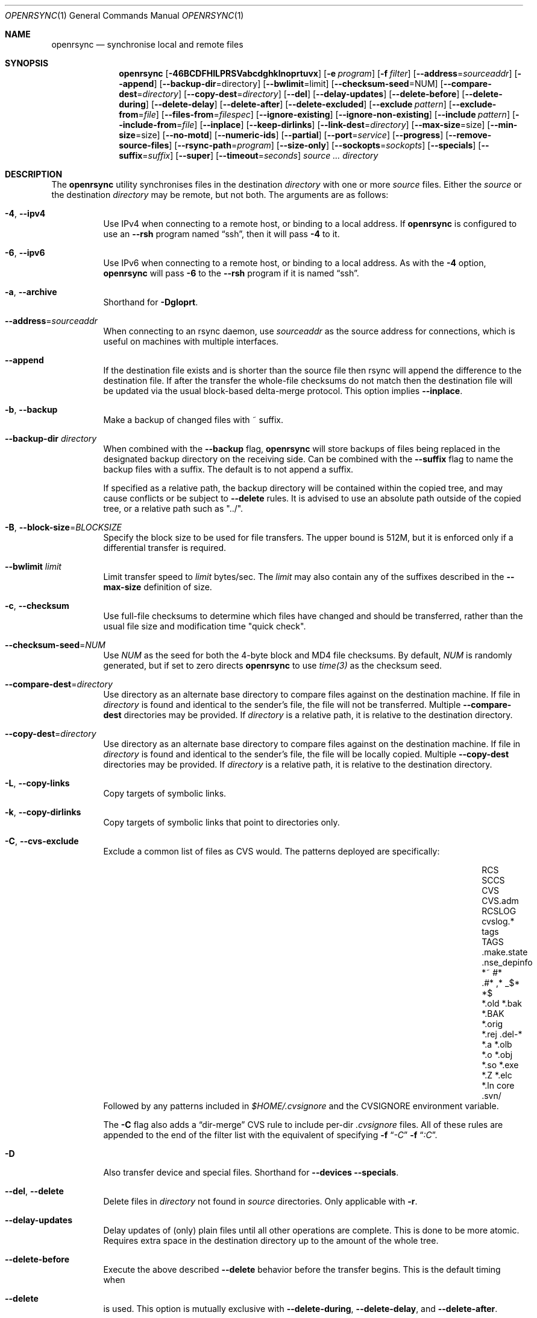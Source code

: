 .\"
.\" Copyright (c) 2019 Kristaps Dzonsons <kristaps@bsd.lv>
.\"
.\" Permission to use, copy, modify, and distribute this software for any
.\" purpose with or without fee is hereby granted, provided that the above
.\" copyright notice and this permission notice appear in all copies.
.\"
.\" THE SOFTWARE IS PROVIDED "AS IS" AND THE AUTHOR DISCLAIMS ALL WARRANTIES
.\" WITH REGARD TO THIS SOFTWARE INCLUDING ALL IMPLIED WARRANTIES OF
.\" MERCHANTABILITY AND FITNESS. IN NO EVENT SHALL THE AUTHOR BE LIABLE FOR
.\" ANY SPECIAL, DIRECT, INDIRECT, OR CONSEQUENTIAL DAMAGES OR ANY DAMAGES
.\" WHATSOEVER RESULTING FROM LOSS OF USE, DATA OR PROFITS, WHETHER IN AN
.\" ACTION OF CONTRACT, NEGLIGENCE OR OTHER TORTIOUS ACTION, ARISING OUT OF
.\" OR IN CONNECTION WITH THE USE OR PERFORMANCE OF THIS SOFTWARE.
.\"
.Dd $Mdocdate$
.Dt OPENRSYNC 1
.Os
.Sh NAME
.Nm openrsync
.Nd synchronise local and remote files
.Sh SYNOPSIS
.Nm openrsync
.Op Fl 46BCDFHILPRSVabcdghklnoprtuvx
.Op Fl e Ar program
.Op Fl f Ar filter
.Op Fl -address Ns = Ns Ar sourceaddr
.Op Fl -append
.Op Fl -backup-dir Ns = Ns directory
.Op Fl -bwlimit Ns = Ns limit
.Op Fl -checksum-seed Ns = Ns NUM
.Op Fl -compare-dest Ns = Ns Ar directory
.Op Fl -copy-dest Ns = Ns Ar directory
.Op Fl -del
.Op Fl -delay-updates
.Op Fl -delete-before
.Op Fl -delete-during
.Op Fl -delete-delay
.Op Fl -delete-after
.Op Fl -delete-excluded
.Op Fl -exclude Ar pattern
.Op Fl -exclude-from Ns = Ns Ar file
.Op Fl -files-from Ns = Ns Ar filespec
.Op Fl -ignore-existing
.Op Fl -ignore-non-existing
.Op Fl -include Ar pattern
.Op Fl -include-from Ns = Ns Ar file
.Op Fl -inplace
.Op Fl -keep-dirlinks
.Op Fl -link-dest Ns = Ns Ar directory
.Op Fl -max-size Ns = Ns size
.Op Fl -min-size Ns = Ns size
.Op Fl -no-motd
.Op Fl -numeric-ids
.Op Fl -partial
.Op Fl -port Ns = Ns Ar service
.Op Fl -progress
.Op Fl -remove-source-files
.Op Fl -rsync-path Ns = Ns Ar program
.Op Fl -size-only
.Op Fl -sockopts Ns = Ns Ar sockopts
.Op Fl -specials
.Op Fl -suffix Ns = Ns Ar suffix
.Op Fl -super
.Op Fl -timeout Ns = Ns Ar seconds
.Ar source ...
.Ar directory
.Sh DESCRIPTION
The
.Nm
utility synchronises files in the destination
.Ar directory
with one or more
.Ar source
files.
Either the
.Ar source
or the destination
.Ar directory
may be remote,
but not both.
The arguments are as follows:
.Bl -tag -width Ds
.It Fl 4 , -ipv4
Use IPv4 when connecting to a remote host, or binding to a local address.
If
.Nm
is configured to use an
.Fl -rsh
program named
.Dq ssh ,
then it will pass
.Fl 4
to it.
.It Fl 6 , -ipv6
Use IPv6 when connecting to a remote host, or binding to a local address.
As with the
.Fl 4
option,
.Nm
will pass
.Fl 6
to the
.Fl -rsh
program if it is named
.Dq ssh .
.It Fl a , -archive
Shorthand for
.Fl Dgloprt .
.It Fl -address Ns = Ns Ar sourceaddr
When connecting to an rsync daemon, use
.Ar sourceaddr
as the source address for connections, which is useful on machines with
multiple interfaces.
.It Fl -append
If the destination file exists and is shorter than the source file then rsync
will append the difference to the destination file.
If after the transfer the whole-file checksums do not match then the
destination file will be updated via the usual block-based delta-merge
protocol.
This option implies
.Fl -inplace .
.It Fl b , -backup
Make a backup of changed files with ~ suffix.
.It Fl -backup-dir Ar directory
When combined with the
.Fl -backup
flag,
.Nm
will store backups of files being replaced in the designated backup directory on
the receiving side.
Can be combined with the
.Fl -suffix
flag to name the backup files with a suffix.
The default is to not append a suffix.
.Pp
If specified as a relative path, the backup directory will be contained within
the copied tree, and may cause conflicts or be subject to
.Fl -delete
rules.
It is advised to use an absolute path outside of the copied tree, or a relative
path such as "../".
.It Fl B , -block-size Ns = Ns Ar BLOCKSIZE
Specify the block size to be used for file transfers.  The upper bound
is 512M, but it is enforced only if a differential transfer is required.
.It Fl -bwlimit Ar limit
Limit transfer speed to
.Ar limit
bytes/sec.
The
.Ar limit
may also contain any of the suffixes described in the
.Fl -max-size
definition of size.
.It Fl c , -checksum
Use full-file checksums to determine which files have changed and should
be transferred, rather than the usual file size and modification time
"quick check".
.It Fl -checksum-seed Ns = Ns Ar NUM
Use
.Ar NUM
as the seed for both the 4-byte block and MD4 file checksums.
By default,
.Ar NUM
is randomly generated, but if set to zero directs
.Nm
to use
.Ar time(3)
as the checksum seed.
.It Fl -compare-dest Ns = Ns Ar directory
Use directory as an alternate base directory to compare files against on the
destination machine.
If file in
.Ar directory
is found and identical to the sender's file, the file will not be transferred.
Multiple
.Fl -compare-dest
directories may be provided.
If
.Ar directory
is a relative path, it is relative to the destination directory.
.It Fl -copy-dest Ns = Ns Ar directory
Use directory as an alternate base directory to compare files against on the
destination machine.
If file in
.Ar directory
is found and identical to the sender's file, the file will be locally copied.
Multiple
.Fl -copy-dest
directories may be provided.
If
.Ar directory
is a relative path, it is relative to the destination directory.
.It Fl L , -copy-links
Copy targets of symbolic links.
.It Fl k , -copy-dirlinks
Copy targets of symbolic links that point to directories only.
.It Fl C , Fl -cvs-exclude
Exclude a common list of files as CVS would.
The patterns deployed are specifically:
.Bl -column -offset indent ".make.state" ".nse_depinfo" "*.BAK" "CVS.adm"
.It RCS         Ta SCCS         Ta CVS   Ta CVS.adm
.It RCSLOG      Ta cvslog.*     Ta tags  Ta TAGS
.It .make.state Ta .nse_depinfo Ta *~    Ta #*
.It .#*         Ta ,*           Ta _$*   Ta *$
.It *.old       Ta *.bak        Ta *.BAK Ta *.orig
.It *.rej       Ta .del-*       Ta *.a   Ta *.olb
.It *.o         Ta *.obj        Ta *.so  Ta *.exe
.It *.Z         Ta *.elc        Ta *.ln  Ta core
.It .svn/       Ta              Ta       Ta
.El
Followed by any patterns included in
.Pa $HOME/.cvsignore
and the
.Ev CVSIGNORE
environment variable.
.Pp
The
.Fl C
flag also adds a
.Dq dir-merge
CVS rule to include per-dir
.Pa .cvsignore
files.
All of these rules are appended to the end of the filter list with the
equivalent of specifying
.Fl f Dq Ar -C
.Fl f Dq Ar :C .
.It Fl D
Also transfer device and special files.
Shorthand for
.Fl -devices -specials .
.It Fl -del , -delete
Delete files in
.Ar directory
not found in
.Ar source
directories.
Only applicable with
.Fl r .
.It Fl -delay-updates
Delay updates of (only) plain files until all other operations
are complete.
This is done to be more atomic.
Requires extra space in the destination directory up to the amount of the
whole tree.
.It Fl -delete-before
Execute the above described
.Fl -delete
behavior before the transfer begins.
This is the default timing when
.It Fl -delete
is used.
This option is mutually exclusive with
.Fl -delete-during ,
.Fl -delete-delay ,
and
.Fl -delete-after .
.It Fl -delete-during
Execute the above described
.Fl -delete
behavior as the transfer happens, right before each directory to be transferred
is checked for updates.
This option is mutually exclusive with
.Fl -delete-before ,
.Fl -delete-delay ,
and
.Fl -delete-after .
.It Fl -delete-delay
Execute the above described
.Fl -delete
behavior after the transfer happens, but collect the list to be deleted right
before each directory to be transferred is checked for updates.
This option is mutually exclusive with
.Fl -delete-before ,
.Fl -delete-during ,
and
.Fl -delete-after .
.It Fl -delete-after
Execute the above described
.Fl -delete
behavior after the transfer has completed.
This option is mutually exclusive with
.Fl -delete-before ,
.Fl -delete-during ,
and
.Fl -delete-delay .
.It Fl -delete-excluded
When used in combination with any one of the above
.Fl -delete
options, supplied
.Fl -exclude
patterns will not prevent a file from being deleted.
.It Fl -exclude Ar pattern
Exclude files matching
.Em pattern .
.It Fl -exclude-from Ns = Ns Ar file
Load
.Em patterns
and
.Em rules
from
.Em file .
.It Fl -files-from Ns = Ns Ar filespec
Load list of files to transfer (as opposed to the
command line)
from
.Em filespec .
.Ar Filespec
can be of the form hostname:port:path.
.It Fl -ignore-existing
Ignore files that already exist.
.It Fl -ignore-non-existing , Fl -existing
Ignore files that do not already exist (do not create them).
.It Fl I , -ignore-times
Do not skip based on file size and modification time.
.It Fl -include Ar pattern
Include files matching
.Em pattern .
.It Fl -include-from Ns = Ns Ar file
Load
.Em patterns
and
.Em rules
from
.Em file .
.It Fl -devices
Also transfer device files.
.It Fl e Ar program , Fl -rsh Ns = Ns Ar program
Specify alternative communication program, defaults to
.Xr ssh 1 .
The
.Ev RSYNC_RSH
environment variable will be used if an
.Fl e
option is not present.
Note that
.Nm
will generally handle quotes, but it makes no attempt to deal with escape
sequences.
In particular, escaped quotation marks will not be escaped.
.It Fl F
Adds a standard
.Pa .rsync-filter
dir-merge filter rule.
Specifically,
.Fl F
will add
.Dq : /.rsync-filter
the first time it is seen, and
.Dq - .rsync-filter
the second time it is seen.
Subsequent uses have no effect.
.It Fl f Ar filter , Fl -filter Ns = Ns Ar filter
Process
.Ar filter
against the global filter chain.
The specified
.Ar filter
may be a rule to include a filter file, or to include a per-directory filter
file.
Regular filter files are processed immediately, while per-directory filter files
are processed as directories are encountered.
See
.Sx PATTERNS AND RULES
for more details about the syntax and capabilities of
.Nm
filters.
.It Fl g , -group
Set the group name to match the source.
For example, group
.Qq kristaps
with ID 1000 on a remote server is matched to group
.Qq kristaps
on the local machine with ID 2000.
If
.Fl -numeric-ids
is also given or if the remote group name is unknown on the local machine,
set the numeric group ID to match the source instead.
.It Fl H , -hard-links
Attempt to preserve hard links within the list of files transferred.
.It Fl h , -help
Print a brief description of all options.
.It Fl l , -links
Also transfer symbolic links.
The link is transferred as a standalone file: if the destination does
not exist, it will be broken.
.It Fl -inplace
Avoid creating temporary files, instead operating on files directly in place
in the destination.
This option has some notable trade-offs that must be considered prior to using
it.
For example, hardlinks will not be broken even if a file is no longer hardlinked
in the source directory.
.It Fl -keep-dirlinks
When a directory is sent, and the receiving side has a symlink to a
directory in that place, follow that symlink and place the directory's
contents in that symlinked dir.
.It Fl -link-dest Ns = Ns Ar directory
Use directory as an alternate base directory to compare files against on the
destination machine.
If file in
.Ar directory
is found and identical to the sender's file, the file will be hardlinked.
Multiple
.Fl -compare-dest
directories may be provided.
If
.Ar directory
is a relative path, it is relative to the destination directory.
.It Fl -max-size Ar size
Don't transfer any file that is larger than
.Ar size
bytes.
Alternatively
.Ar size
may instead use a multiplier (such as
0B, 100B, 1023B, 1K, 1.5K, 5.5M; or any sequence with a case-insensitive
terminal scale multiplier of B, K, M, G, T, P, or E; corresponding to bytes,
kilobytes, and so on)
to specify the size.
.It Fl -min-size Ar size
Don't transfer any file that is smaller than
.Ar size
bytes.
See
.Fl -max-size
on the definition of size.
.It Fl n , -dry-run
Do not actually modify the destination.
Mainly useful in combination with
.Fl v .
.It Fl -no-motd
Do not display the Message of the Day.
.It Fl -numeric-ids
Ignore user and group names, use numeric user and group IDs only.
Has no effect unless
.Fl g
or
.Fl o
is also given.
.It Fl o , -owner
Set the user name to match the source, with similar matching logic as for
.Fl g .
If
.Fl -numeric-ids
is also given or if the remote user name is unknown on the local machine,
set the numeric user ID to match the source instead.
Only works if run as root.
.It Fl P
Shorthand for
.Fl -partial
.Fl -progress .
.It Fl p , -perms
Set destination file or directory permissions to match the source when
it is updated.
.It Fl -partial
Do not remove partially transferred files if
.Nm
is interrupted, which opens up the possibility for them to be easily resumed
later.
.It Fl -port Ns = Ns Ar service
Specify an alternative TCP port number.
The
.Ar service
can be given as a decimal integer or as a name to be looked up in the
.Xr services 5
database.
The default is
.Dq rsync .
.It Fl -progress
Periodically report file transfer progress.
.It Fl r , -recursive
If
.Ar source
designates a directory, synchronise the directory and the entire subtree
connected at that point.
If
.Ar source
ends with a slash, only the subtree is synchronised, not the
.Ar source
directory itself.
If
.Ar source
is a file, this has no effect.
.It Fl -remove-source-files
Remove
.Ar source
files as they are transferred into
.Ar directory .
Files are only removed once they are confirmed to be fully in place.
By default
.Nm
will delete files as the transfer progresses, but given its asynchronous nature
there may be a noticeable delay between a given file finishing its transfer and
its subsequent removal.
.Pp
When combined with
.Fl -delay-updates ,
files will be removed in a larger batch toward the end of the transfer.
.It Fl R , -relative
Normally, pathnames on the commandline omit the directory components.
This option will include the dir components.
.It Fl -rsync-path Ns = Ns Ar program
Run
.Ar program
on the remote host instead of the default
.Pa rsync .
.It Fl -size-only
Skip files whose sizes match (regardless of timestamp).
.It Fl -sockopts Ns = Ns Ar sockopts
Set custom
.Ar sockopts
on the socket created to communicate with an rsync daemon.
.Ar sockopts
should be of the form
.Dq name Ns Oo = Ns value Oc Ns Oo , Ns ... Oc ,
where
.Ar name
matches an
.Dv SO_*
option described in
.Xr setsockopt 2 .
Note that only the following options are currently supported:
.Bl -column SO_REUSEADDR -offset indent
.It Dv SO_KEEPALIVE
.It Dv SO_REUSEADDR
.It Dv SO_SNDBUF
.It Dv SO_RCVBUF
.It Dv SO_SNDLOWAT
.It Dv SO_RCVLOWAT
.It Dv SO_SNDTIMEO
.It Dv SO_RCVTIMEO
.It Dv SO_REUSEPORT
May not be available on all systems.
.El
.It Fl S , -sparse
Attempt to efficiently handle sparse files.
.It Fl -specials
Also transfer fifo and unix domain socket files.
.It Fl -suffix Ar suffix
Sets the suffix to be appended to filenames when creating backups on the
receiver before replacing files.
Defaults to ~ except when combined with
.Fl -backup-dir
where the default is an empty string.
.It Fl -super
Always attempt traditionally super-user activities.
This flag mostly interacts with the
.Fl -owner ,
.Fl -group ,
and
.Fl -devices
options, which may be permitted to unprivileged users on the receiving end in
some configurations.
.Fl -no-super
is also supported to avoid them entirely.
.It Fl -timeout Ns = Ns Ar seconds
Set the I/O timeout in seconds.
Exit if no data was transferred for the specified time.
The default is 0, which means no timeout.
.It Fl t , -times
Set destination file and directory modification time to match the source
when it is updated or created.
.It Fl u , -update
Skip existing files on the destination that have a modification time newer
than the source file.
.It Fl v , -verbose
Increase verbosity.
Specify once for files being transferred, twice for specific status,
thrice for per-file transfer information, and four times for per-file
breakdowns.
.It Fl x , -one-file-system
Do not cross filesystem boundaries.
If this option is repeated, all mount point directories from the copy are
omitted.
Otherwise, it includes an empty directory at each mount point it encounters.
.It Fl V , -version
Print version and exit.
.El
.Pp
A remote
.Ar source
or
.Ar directory
has the syntax
.Ar host : Ns Ar path
for connecting via
.Xr ssh 1 ,
or
.Cm rsync Ns :// Ns Ar host Ns / Ns Ar path
or
.Ar host Ns :: Ns Ar path
for connecting to a remote daemon.
Subsequent to the first remote
.Ar source ,
the host may be dropped to become just
.Pf : Ar path
or
.Pf :: Ar path .
.Pp
For connecting to a remote daemon with
.Cm rsync Ns :// Ns Ar host
or
.Ar host Ns :: Ns Ar path ,
the first path component is interpreted as a
.Qq module :
.Ar host Ns :: Ns Ar module Ns / Ns Ar path .
This only applies to the first
.Ar source
invocation; subsequent to that, the module should not be specified.
.Pp
By default, new destination files and directories are given the current
time and the source file permissions.
Updated files retain their existing permissions.
It is an error if updated files have their file types change (e.g.,
updating a directory with a file).
.Pp
At this time,
.Ar source
may only consist of regular files, directories
.Pq only with Fl r ,
or symbolic links
.Pq only with Fl l .
The destination
.Ar directory
must be a directory and is created if not found.
.Sh PATTERNS AND RULES
The
.Fl f ,
.Fl -include ,
.Fl -include-from ,
.Fl -exclude ,
and
.Fl -exclude-from
options may be used to load a filter rule or a set of filter rules.
A single filter rule consists of a
.Ar type ,
an optional set of
.Ar modifiers ,
and a
.Ar pattern .
Each
.Ar type
has a short name and a long name.
These will be described in more depth shortly.
.Pp
A filter file is a set of rules, one per line.
Comments are accepted, starting with a
.Sq # .
Empty lines are ignored.
.Pp
Each rule is of the following form:
.Bd -literal
<TYPE>[,<MODIFIERS>] <PATTERN>
.Ed
.Pp
If the short name is used, then the comma separating the modifiers from the rule
type is optional.
The delimiter between the type/modifiers and the pattern may also be an
underbar instead of a space.
.Pp
The following rule types are supported:
.Bl -column -offset indent "LONG NAME" "SHORT NAME" "DESCRIPTION"
.It LONG NAME Ta SHORT NAME Ta DESCRIPTION
.It exclude   Ta - Ta Exclude a file from the transfer
.It include   Ta + Ta Include a file from the transfer
.It merge     Ta . Ta Merge rules in from a file
.It dir-merge Ta : Ta Merge rules in from a per-directory file
.It hide      Ta H Ta Hide a file from the transfer
.It show      Ta S Ta Do not hide a file from the transfer
.It protect   Ta P Ta Protect a file from deletion
.It risk      Ta R Ta Do not protect a file from deletion
.It clear     Ta ! Ta Clear the current filter list
.El
.Pp
The following rule modifiers are supported for the
.Dq exclude
and
.Dq include
rule types:
.Bl -column -offset indent "MODIFIER" "DESCRIPTION"
.It MODIFIER Ta DESCRIPTION
.It / Ta Match against the absolute pathname of the entry
.It ! Ta Take effect if the pattern does not match the entry
.It C Ta Insert the global CVS exclusions
.It s Ta Marks a rule as sender-side only
.It r Ta Marks a rule as receiver-side only
.It p Ta Marks a rule as perishable (do not prevent removal of a directory)
.El
.Pp
The above modifiers will be ignored if applied to other rule types, with the
exception of
.Dq merge
and
.Dq dir-merge
rules.
See the
.Sx Merge Rules
section for more details of the semantics.
.Ss Include and Exclude Rules
The six basic types of include and exclude rules briefly described above are
.Dq exclude ,
.Dq include ,
.Dq hide ,
.Dq show ,
.Dq protect ,
.Dq risk .
.Pp
The
.Dq hide
and
.Dq show
types are sender-side versions of the
.Dq exclude
and
.Dq include
rules, while the
.Dq protect
and
.Dq risk
types are their receiver-side equivalents.
.Pp
Each of these rules take a pattern that is typically matched against the
basename of a transfer candidate's name.
A trailing
.Sq /
in the pattern indicates that the entry should only match a directory name,
while a leading
.Sq /
indicates that the pattern is anchored to the beginning of the transfer path.
The beginning of the transfer path is either the root of the transfer, or the
directory containing a dir-merge file if the rule in question comes from a
dir-merge file.
A
.Sq /
at any other position, or a
.Dq **
in the pattern, will match against the full path to the transfer entry beginning
at the root of the transfer.
.Pp
Patterns may contain any of the following wildcards.
.Bl -column -offset indent "WILDCARD" "DESCRIPTION"
.It WILDCARD Ta DESCRIPTION
.It ?        Ta Matches any character, except Sq /
.It *        Ta Matches zero or more characters, except Sq /
.It **       Ta Matches zero or more characters
.It [        Ta Character class, as in POSIX regular expressions
.It /***     Ta Matches a directory and all of its contents
.El
.Pp
Backslashes may be used to escape one of the above wildcard characters, but is
ordinary when appearing before any other character.
.Pp
Note that exclude rules with the
.Dq C
modifier applied do not take a pattern.
.Ss Merge Rules
The merge rules,
.Dq merge
and
.Dq dir-merge ,
are another way to insert a filter rule file.
.Dq merge
rules are evaluated once as soon as they are processed, and the rules read in
are inserted at the same position as the merge file.
.Dq dir-merge
rules are evaluated as
.Nm
progresses through the file list, searching each directory encountered for the
file named in the rule's pattern.
.Pp
If a
.Dq dir-merge
rule appears before a
.Dq clear
rule, it will not be processed at all.
.Pp
.Dq dir-merge
rules are inserted into their own chain of rules, rather than directly into the
global ruleset.
.Dq clear
rules appearing in a dir-merged file do not affect the global ruleset.
As we find dir-merged files in the transfer, their rules are prepended to their
dir-merge chain so that a deeper directory's rules take precedence over its
parent's rules.
.Pp
When one of the above exclude/include modifiers are applied to
.Dq merge
or
.Dq dir-merge
rule, those modifiers are applied to the exclude/include rules within the file.
The following modifiers may additionally be specified for merge rules:
.Bl -column -offset indent "MODIFIER" "DESCRIPTION"
.It MODIFIER Ta DESCRIPTION
.It -        Ta All rules within are exclude rules
.It +        Ta All rules within are include rules
.It C        Ta File processing should assume CVS-compatible parsing
.It e        Ta Exclude the file's name from the transfer
.It n        Ta Rules are not inherited by subdirectories
.It w        Ta Rules are word-split instead of line-split
.El
.Pp
The CVS-compatible modifier implies the
.Sq - ,
.Sq n
and
.Sq w
modifiers.
If a filename is not supplied with it, then
.Dq .cvsignore
is used.
.Sh ENVIRONMENT
The following environment variables affect execution of
.Nm :
.Bl -tag -width "RSYNC_RSH"
.It Ev RSYNC_RSH
This variable specifies the remote shell to use for remote connections.
The default remote shell is
.Xr ssh 1
if neither
.Ev RSYNC_RSH
nor
.Fl -rsh
are specified.
.El
.\" .Sh FILES
.Sh EXIT STATUS
The
.Nm
utility exits 0 on success, 1 if an error occurs, or 2 if the remote
protocol version is older than the local protocol version.
.Sh EXAMPLES
A common invocation of
.Nm
is for archiving from a remote host to the local computer:
.Pp
.Dl % openrsync -av --delete remote:rpath /local/path
.Pp
This will update the contents of
.Pa /local/path/rpath
with those on the remote server.
Switching remote and local wil update the remote contents instead:
.Pp
.Dl % openrsync -av --delete /local/path remote:rpath
.Pp
All examples use
.Fl t
so that destination files inherit the source time.
If not changed, subsequent invocations of
.Nm
will then consider the file up to date and not transfer block hashes.
.Pp
To update the out-of-date remote files
.Pa host:dest/bar
and
.Pa host:dest/baz
with the local
.Pa ../src/bar
and
.Pa ../src/baz :
.Pp
.Dl % openrsync -t ../src/bar ../src/baz host:dest
.Pp
To update the out-of-date local files
.Pa bar
and
.Pa baz
with the remote files
.Pa host:src/bar
and
.Pa host:src/baz :
.Pp
.Dl % openrsync -t host:src/bar :src/baz \&.
.Pp
To update the out-of-date local files
.Pa ../dest/bar
and
.Pa ../dest/baz
with
.Pa bar
and
.Pa baz :
.Pp
.Dl % openrsync -t bar baz ../dest
.Pp
To update the out-of-date remote files in
.Pa host:dest
on a remote host running
.Nm
with the local host running
.Xr rsync 1 :
.Pp
.Dl % rsync --rsync-path openrsync -t ../dest/* host:dest
.\" .Sh DIAGNOSTICS
.Sh SEE ALSO
.Xr ssh 1 ,
.Xr rsync 5 ,
.Xr rsyncd 5
.Sh STANDARDS
.Nm
is compatible with rsync protocol version 27
as supported by the samba.org implementation of rsync.
.Sh HISTORY
The
.Nm
utility has been available since
.Ox 6.5 .
.Sh AUTHORS
The
.Nm
utility was written by
.An Kristaps Dzonsons Aq Mt kristaps@bsd.lv .
.\" .Sh CAVEATS
.\" .Sh BUGS

